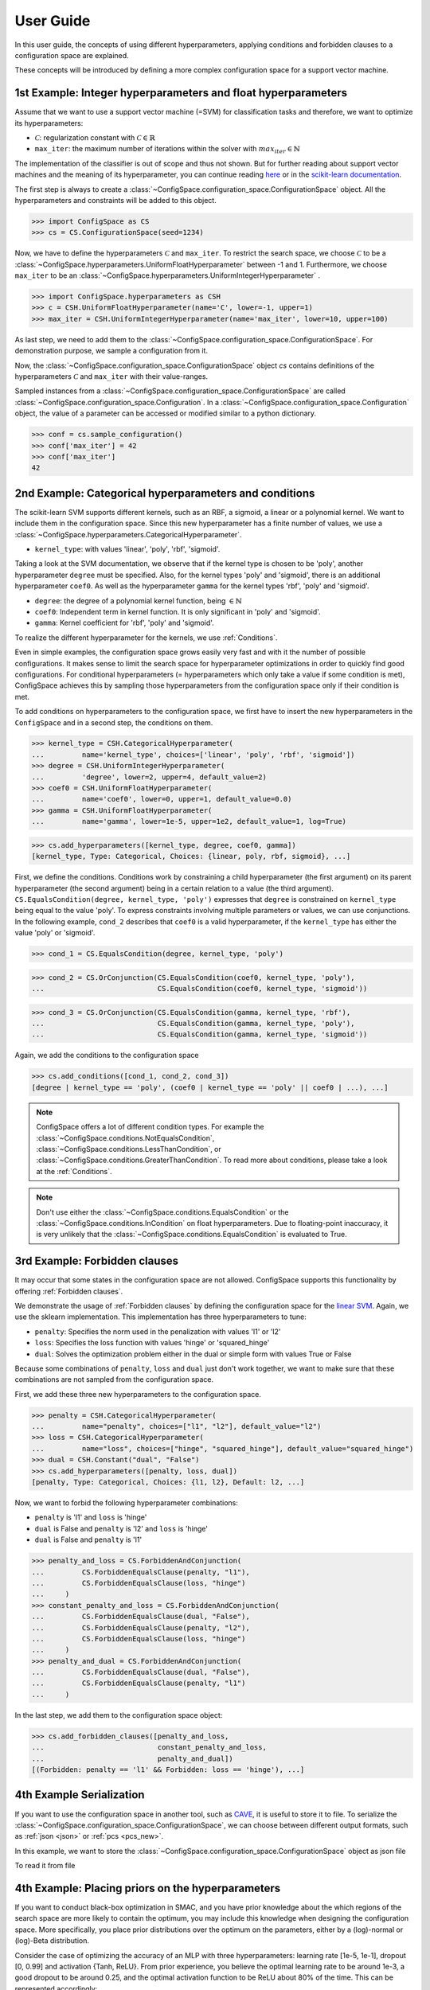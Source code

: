 User Guide
==========

In this user guide, the concepts of using different hyperparameters, applying
conditions and forbidden clauses to
a configuration space are explained.

These concepts will be introduced by defining a more complex configuration space
for a support vector machine.

1st Example: Integer hyperparameters and float hyperparameters
--------------------------------------------------------------

Assume that we want to use a support vector machine (=SVM) for classification
tasks and therefore, we want to optimize its hyperparameters:

- :math:`\mathcal{C}`: regularization constant  with :math:`\mathcal{C} \in \mathbb{R}`
- ``max_iter``: the maximum number of iterations within the solver with :math:`max_iter \in \mathbb{N}`

The implementation of the classifier is out of scope and thus not shown.
But for further reading about
support vector machines and the meaning of its hyperparameter, you can continue
reading `here <https://en.wikipedia.org/wiki/Support_vector_machine>`_ or
in the `scikit-learn documentation <http://scikit-learn.org/stable/modules/generated/sklearn.svm.SVC.html#sklearn.svm.SVC>`_.

The first step is always to create a
:class:`~ConfigSpace.configuration_space.ConfigurationSpace` object. All the
hyperparameters and constraints will be added to this object.

>>> import ConfigSpace as CS
>>> cs = CS.ConfigurationSpace(seed=1234)

Now, we have to define the hyperparameters :math:`\mathcal{C}` and ``max_iter``.
To restrict the search space, we choose :math:`\mathcal{C}` to be a
:class:`~ConfigSpace.hyperparameters.UniformFloatHyperparameter` between -1 and 1.
Furthermore, we choose ``max_iter`` to be an
:class:`~ConfigSpace.hyperparameters.UniformIntegerHyperparameter` .

>>> import ConfigSpace.hyperparameters as CSH
>>> c = CSH.UniformFloatHyperparameter(name='C', lower=-1, upper=1)
>>> max_iter = CSH.UniformIntegerHyperparameter(name='max_iter', lower=10, upper=100)

As last step, we need to add them to the
:class:`~ConfigSpace.configuration_space.ConfigurationSpace`.
For demonstration  purpose, we sample a configuration from it.

.. doctest::

    >>> cs.add_hyperparameters([c, max_iter])
    [C, Type: UniformFloat, Range: [-1.0, 1.0], Default: 0.0, max_iter, Type: ...]
    >>> cs.sample_configuration()
    Configuration:
      C, Value: -0.6169610992422154
      max_iter, Value: 66
    <BLANKLINE>


Now, the :class:`~ConfigSpace.configuration_space.ConfigurationSpace` object *cs*
contains definitions of the hyperparameters :math:`\mathcal{C}` and ``max_iter`` with their
value-ranges.

.. _1st_Example:

Sampled instances from a :class:`~ConfigSpace.configuration_space.ConfigurationSpace`
are called :class:`~ConfigSpace.configuration_space.Configuration`.
In a :class:`~ConfigSpace.configuration_space.Configuration` object, the value
of a parameter can be accessed or modified similar to a python dictionary.

>>> conf = cs.sample_configuration()
>>> conf['max_iter'] = 42
>>> conf['max_iter']
42

2nd Example: Categorical hyperparameters and conditions
-------------------------------------------------------

The scikit-learn SVM supports different kernels, such as an RBF, a sigmoid,
a linear or a polynomial kernel. We want to include them in the configuration space.
Since this new hyperparameter has a finite number of values, we use a
:class:`~ConfigSpace.hyperparameters.CategoricalHyperparameter`.


- ``kernel_type``: with values 'linear', 'poly', 'rbf', 'sigmoid'.

Taking a look at the SVM documentation, we observe that if the kernel type is
chosen to be 'poly', another hyperparameter ``degree`` must be specified.
Also, for the kernel types 'poly' and 'sigmoid', there is an additional hyperparameter ``coef0``.
As well as the hyperparameter ``gamma`` for the kernel types 'rbf', 'poly' and 'sigmoid'.

- ``degree``: the degree of a polynomial kernel function, being :math:`\in \mathbb{N}`
- ``coef0``: Independent term in kernel function. It is only significant in 'poly' and 'sigmoid'.
- ``gamma``: Kernel coefficient for 'rbf', 'poly' and 'sigmoid'.

To realize the different hyperparameter for the kernels, we use :ref:`Conditions`.

Even in simple examples, the configuration space grows easily very fast and
with it the number of possible configurations.
It makes sense to limit the search space for hyperparameter optimizations in
order to quickly find good configurations. For conditional hyperparameters
(= hyperparameters which only take a value if some condition is met), ConfigSpace
achieves this by sampling those hyperparameters from the configuration
space only if their condition is met.

To add conditions on hyperparameters to the configuration space, we first have
to insert the new hyperparameters in the ``ConfigSpace`` and in a second step, the
conditions on them.

>>> kernel_type = CSH.CategoricalHyperparameter(
...         name='kernel_type', choices=['linear', 'poly', 'rbf', 'sigmoid'])
>>> degree = CSH.UniformIntegerHyperparameter(
...         'degree', lower=2, upper=4, default_value=2)
>>> coef0 = CSH.UniformFloatHyperparameter(
...         name='coef0', lower=0, upper=1, default_value=0.0)
>>> gamma = CSH.UniformFloatHyperparameter(
...         name='gamma', lower=1e-5, upper=1e2, default_value=1, log=True)

>>> cs.add_hyperparameters([kernel_type, degree, coef0, gamma])
[kernel_type, Type: Categorical, Choices: {linear, poly, rbf, sigmoid}, ...]

First, we define the conditions. Conditions work by constraining a child
hyperparameter (the first argument) on its parent hyperparameter (the second argument)
being in a certain relation to a value (the third argument).
``CS.EqualsCondition(degree, kernel_type, 'poly')`` expresses that ``degree`` is
constrained on ``kernel_type`` being equal to the value 'poly'.  To express
constraints involving multiple parameters or values, we can use conjunctions.
In the following example, ``cond_2`` describes that ``coef0``
is a valid hyperparameter, if the ``kernel_type`` has either the value
'poly' or 'sigmoid'.

>>> cond_1 = CS.EqualsCondition(degree, kernel_type, 'poly')

>>> cond_2 = CS.OrConjunction(CS.EqualsCondition(coef0, kernel_type, 'poly'),
...                           CS.EqualsCondition(coef0, kernel_type, 'sigmoid'))

>>> cond_3 = CS.OrConjunction(CS.EqualsCondition(gamma, kernel_type, 'rbf'),
...                           CS.EqualsCondition(gamma, kernel_type, 'poly'),
...                           CS.EqualsCondition(gamma, kernel_type, 'sigmoid'))

Again, we add the conditions to the configuration space

>>> cs.add_conditions([cond_1, cond_2, cond_3])
[degree | kernel_type == 'poly', (coef0 | kernel_type == 'poly' || coef0 | ...), ...]

.. note::
    ConfigSpace offers a lot of different condition types. For example the
    :class:`~ConfigSpace.conditions.NotEqualsCondition`,
    :class:`~ConfigSpace.conditions.LessThanCondition`,
    or :class:`~ConfigSpace.conditions.GreaterThanCondition`.
    To read more about conditions, please take a look at the :ref:`Conditions`.

.. note::
    Don't use either the :class:`~ConfigSpace.conditions.EqualsCondition` or the
    :class:`~ConfigSpace.conditions.InCondition` on float hyperparameters.
    Due to floating-point inaccuracy, it is very unlikely that the
    :class:`~ConfigSpace.conditions.EqualsCondition` is evaluated to True.


3rd Example: Forbidden clauses
------------------------------

It may occur that some states in the configuration space are not allowed.
ConfigSpace supports this functionality by offering :ref:`Forbidden clauses`.

We demonstrate the usage of :ref:`Forbidden clauses` by defining the
configuration space for the
`linear SVM  <http://scikit-learn.org/stable/modules/generated/sklearn.svm.LinearSVC.html#sklearn.svm.LinearSVC>`_.
Again, we use the sklearn implementation. This implementation has three
hyperparameters to tune:

- ``penalty``: Specifies the norm used in the penalization with values 'l1' or 'l2'
- ``loss``: Specifies the loss function with values 'hinge' or 'squared_hinge'
- ``dual``: Solves the optimization problem either in the dual or simple form with values True or False

Because some combinations of ``penalty``, ``loss`` and ``dual`` just don't work
together, we want to make sure that these combinations are not sampled from the
configuration space.

First, we add these three new hyperparameters to the configuration space.

>>> penalty = CSH.CategoricalHyperparameter(
...         name="penalty", choices=["l1", "l2"], default_value="l2")
>>> loss = CSH.CategoricalHyperparameter(
...         name="loss", choices=["hinge", "squared_hinge"], default_value="squared_hinge")
>>> dual = CSH.Constant("dual", "False")
>>> cs.add_hyperparameters([penalty, loss, dual])
[penalty, Type: Categorical, Choices: {l1, l2}, Default: l2, ...]

Now, we want to forbid the following hyperparameter combinations:

- ``penalty`` is 'l1' and ``loss`` is 'hinge'
- ``dual`` is False and ``penalty`` is 'l2' and ``loss`` is 'hinge'
- ``dual`` is False and ``penalty`` is 'l1'

>>> penalty_and_loss = CS.ForbiddenAndConjunction(
...         CS.ForbiddenEqualsClause(penalty, "l1"),
...         CS.ForbiddenEqualsClause(loss, "hinge")
...     )
>>> constant_penalty_and_loss = CS.ForbiddenAndConjunction(
...         CS.ForbiddenEqualsClause(dual, "False"),
...         CS.ForbiddenEqualsClause(penalty, "l2"),
...         CS.ForbiddenEqualsClause(loss, "hinge")
...     )
>>> penalty_and_dual = CS.ForbiddenAndConjunction(
...         CS.ForbiddenEqualsClause(dual, "False"),
...         CS.ForbiddenEqualsClause(penalty, "l1")
...     )

In the last step, we add them to the configuration space object:

>>> cs.add_forbidden_clauses([penalty_and_loss,
...                           constant_penalty_and_loss,
...                           penalty_and_dual])
[(Forbidden: penalty == 'l1' && Forbidden: loss == 'hinge'), ...]

4th Example Serialization
-------------------------

If you want to use the configuration space in another tool, such as
`CAVE <https://github.com/automl/CAVE>`_, it is useful to store it to file.
To serialize the :class:`~ConfigSpace.configuration_space.ConfigurationSpace`,
we can choose between different output formats, such as
:ref:`json <json>` or :ref:`pcs <pcs_new>`.

In this example, we want to store the :class:`~ConfigSpace.configuration_space.ConfigurationSpace`
object as json file

.. testcode::

    from ConfigSpace.read_and_write import json
    with open('configspace.json', 'w') as fh:
        fh.write(json.write(cs))

To read it from file

.. testsetup:: json_block

    from ConfigSpace.read_and_write import json

.. doctest:: json_block

    >>> with open('configspace.json', 'r') as fh:
    ...     json_string = fh.read()
    ...     restored_conf = json.read(json_string)



4th Example: Placing priors on the hyperparameters
-------------------------

If you want to conduct black-box optimization in SMAC, and you have prior knowledge about the which regions of the search space are more likely to contain the optimum, you may include this knowledge when designing the configuration space. More specifically, you place prior distributions over the optimum on the parameters, either by a (log)-normal or (log)-Beta distribution.

Consider the case of optimizing the accuracy of an MLP with three hyperparameters: learning rate [1e-5, 1e-1], dropout [0, 0.99] and activation {Tanh, ReLU}. From prior experience, you believe the optimal learning rate to be around 1e-3, a good dropout to be around 0.25, and the optimal activation function to be ReLU about 80% of the time. This can be represented accordingly:

>>> import numpy as np
>>> import ConfigSpace.hyperparameters as CSH
>>> from ConfigSpace.configuration_space import ConfigurationSpace

>>> # convert 10 log to natural log for learning rate, mean 1e-3
>>> logmean = np.log(np.power(10.0, -3))
#two standard deviations on either side of the mean to cover the search space
>>> logstd = np.log(10.0) 

>>> learning_rate = CSH.NormalFloatHyperparameter(name='learning_rate', lower=1e-5, upper=1e-1, default_value=1e-3, mu=logmean, sigma=logstd, log=True)
>>> dropout = CSH.BetaFloatHyperparameter(name='dropout', lower=0, upper=0.99, default_value=0.25, alpha=2, beta=4, log=False)
>>> activation = CSH.CategoricalHyperparameter(name='activation', choices=['tanh', 'relu'], weights=[0.2, 0.8])

>>> cs = ConfigurationSpace()
>>> cs.add_hyperparameters([learning_rate, dropout, activation])

Configuration space object:
  Hyperparameters:
    activation, Type: Categorical, Choices: {tanh, relu}, Default: tanh, Probabilities: (0.2, 0.8)
    dropout, Type: BetaFloat, Alpha: 2.0 Beta: 4.0, Range: [0.0, 0.99], Default: 0.25
    learning_rate, Type: NormalFloat, Mu: -6.907755278982137 Sigma: 2.302585092994046, Range: [1e-05, 0.1], Default: 0.001, on log-scale

To check that your prior makes sense for each hyperparameter, you can easily do so with the __pdf__ method:

>>> test_points = np.logspace(-5, -1, 5) 
>>> test_points
[1.e-05 1.e-04 1.e-03 1.e-02 1.e-01]                    

>>> learning_rate.pdf(test_points)
[0.02456573 0.11009594 0.18151753 0.11009594 0.02456573]




